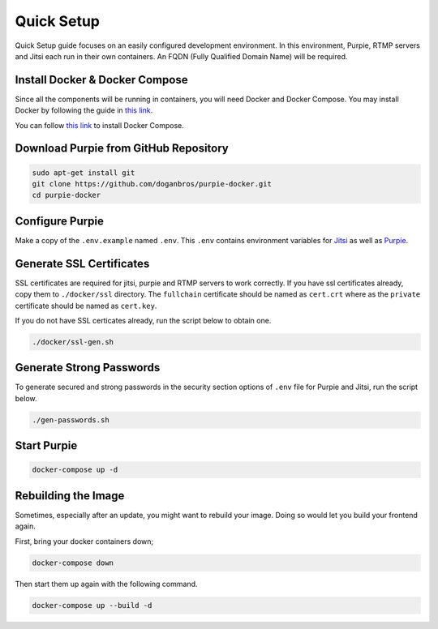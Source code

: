 
#########################
Quick Setup
#########################

Quick Setup guide focuses on an easily configured development environment. In this environment, Purpie, RTMP servers and Jitsi each run in their own containers. An FQDN (Fully Qualified Domain Name) will be required.


***************************************
Install Docker & Docker Compose
***************************************

Since all the components will be running in containers, you will need Docker and Docker Compose. You may install Docker by following the guide in `this link <https://docs.docker.com/engine/install/>`_.
  
You can follow `this link <https://docs.docker.com/compose/install/>`_ to install Docker Compose.
 
***************************************
Download Purpie from GitHub Repository
***************************************

.. code-block:: bash

  sudo apt-get install git
  git clone https://github.com/doganbros/purpie-docker.git
  cd purpie-docker
  
***************************************
Configure Purpie
***************************************

Make a copy of the ``.env.example`` named ``.env``. This ``.env`` contains environment variables for `Jitsi <https://jitsi.github.io/handbook/docs/devops-guide/devops-guide-docker#configuration>`_ as well as `Purpie <https://jitsi.github.io/handbook/docs/devops-guide/devops-guide-docker#configuration>`_.

***************************************
Generate SSL Certificates
***************************************

SSL certificates are required for jitsi, purpie and RTMP servers to work correctly. If you have ssl certificates already, copy them to ``./docker/ssl`` directory. The ``fullchain`` certificate should be named as ``cert.crt`` where as the ``private`` certificate should be named as ``cert.key``.

If you do not have SSL certicates already, run the script below to obtain one.

.. code-block:: bash

  ./docker/ssl-gen.sh


***************************************
Generate Strong Passwords
***************************************
To generate secured and strong passwords in the security section options of ``.env`` file for Purpie and Jitsi, run the script below.

.. code-block:: bash

  ./gen-passwords.sh
 
***************************************
Start Purpie
***************************************

.. code-block:: bash

  docker-compose up -d
  
***************************************
Rebuilding the Image
***************************************
Sometimes, especially after an update, you might want to rebuild your image. Doing so would let you build your frontend again.

First, bring your docker containers down;

.. code-block:: bash

  docker-compose down

Then start them up again with the following command.

.. code-block:: bash

  docker-compose up --build -d
